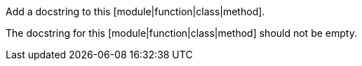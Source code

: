 Add a docstring to this [module|function|class|method].

The docstring for this [module|function|class|method] should not be empty.
